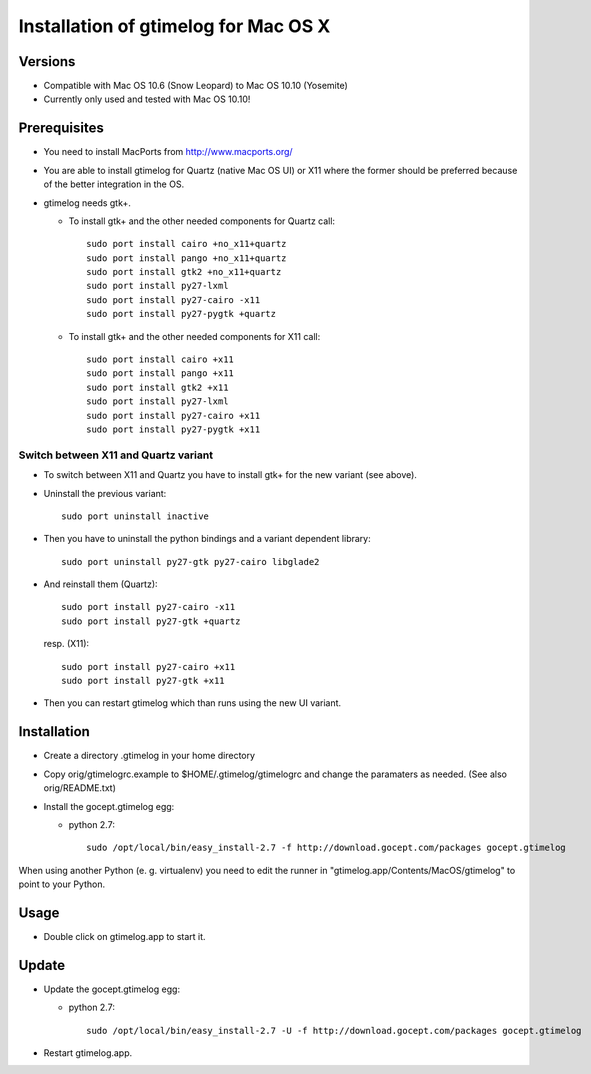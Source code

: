=======================================
 Installation of gtimelog for Mac OS X
=======================================

Versions
========

- Compatible with Mac OS 10.6 (Snow Leopard) to Mac OS 10.10 (Yosemite)

- Currently only used and tested with Mac OS 10.10!

Prerequisites
=============

- You need to install MacPorts from http://www.macports.org/

- You are able to install gtimelog for Quartz (native Mac OS UI) or X11
  where the former should be preferred because of the better integration in
  the OS.

- gtimelog needs gtk+.

  - To install gtk+ and the other needed components for Quartz call::

      sudo port install cairo +no_x11+quartz
      sudo port install pango +no_x11+quartz
      sudo port install gtk2 +no_x11+quartz
      sudo port install py27-lxml
      sudo port install py27-cairo -x11
      sudo port install py27-pygtk +quartz

  - To install gtk+ and the other needed components for X11 call::

      sudo port install cairo +x11
      sudo port install pango +x11
      sudo port install gtk2 +x11
      sudo port install py27-lxml
      sudo port install py27-cairo +x11
      sudo port install py27-pygtk +x11

Switch between X11 and Quartz variant
-------------------------------------

- To switch between X11 and Quartz you have to install gtk+ for the new variant (see above).

- Uninstall the previous variant::

   sudo port uninstall inactive

- Then you have to uninstall the python bindings and a variant  dependent library::

   sudo port uninstall py27-gtk py27-cairo libglade2

- And reinstall them (Quartz)::

    sudo port install py27-cairo -x11
    sudo port install py27-gtk +quartz

  resp. (X11)::

    sudo port install py27-cairo +x11
    sudo port install py27-gtk +x11

- Then you can restart gtimelog which than runs using the new UI variant.


Installation
============

- Create a directory .gtimelog in your home directory

- Copy orig/gtimelogrc.example to $HOME/.gtimelog/gtimelogrc and change the
  paramaters as needed. (See also orig/README.txt)

- Install the gocept.gtimelog egg:

  - python 2.7::

     sudo /opt/local/bin/easy_install-2.7 -f http://download.gocept.com/packages gocept.gtimelog

When using another Python (e. g. virtualenv) you need to edit the runner in
"gtimelog.app/Contents/MacOS/gtimelog" to point to your Python.

Usage
=====

- Double click on gtimelog.app to start it.

Update
======

- Update the gocept.gtimelog egg:

  - python 2.7::

     sudo /opt/local/bin/easy_install-2.7 -U -f http://download.gocept.com/packages gocept.gtimelog

- Restart gtimelog.app.